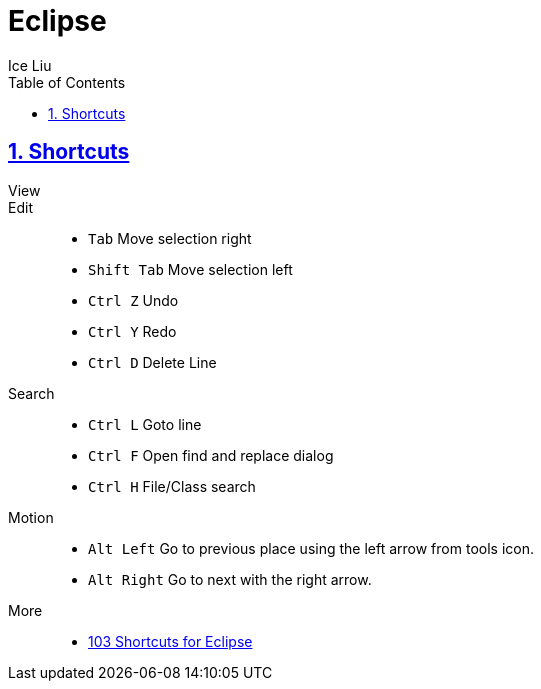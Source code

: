 = Eclipse
:author: Ice Liu
:toc: left
:toclevels: 5
:sectnums:
:sectnumlevels: 5
:sectlinks:
:numbered:
:doctype: article
:encoding: utf-8
:lang: en
:imagesdir: ./images
:icons: font
:icon-set: fas
:experimental:
:keywords:

== Shortcuts

View::


Edit::
* `Tab` Move selection right
* `Shift Tab` Move selection left
* `Ctrl Z` Undo
* `Ctrl Y` Redo
* `Ctrl D` Delete Line

Search::
* `Ctrl L` Goto line
* `Ctrl F` Open find and replace dialog
* `Ctrl H` File/Class search

Motion::
* `Alt Left` Go to previous place using the left arrow from tools icon.
* `Alt Right` Go to next with the right arrow.

More::
* https://shortcutworld.com/Eclipse/win/Eclipse-Helios_Shortcuts[103 Shortcuts for Eclipse]
